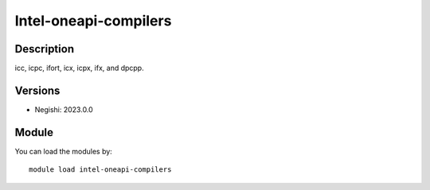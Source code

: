 .. _backbone-label:

Intel-oneapi-compilers
==============================

Description
~~~~~~~~
icc, icpc, ifort, icx, icpx, ifx, and dpcpp.

Versions
~~~~~~~~
- Negishi: 2023.0.0

Module
~~~~~~~~
You can load the modules by::

    module load intel-oneapi-compilers

